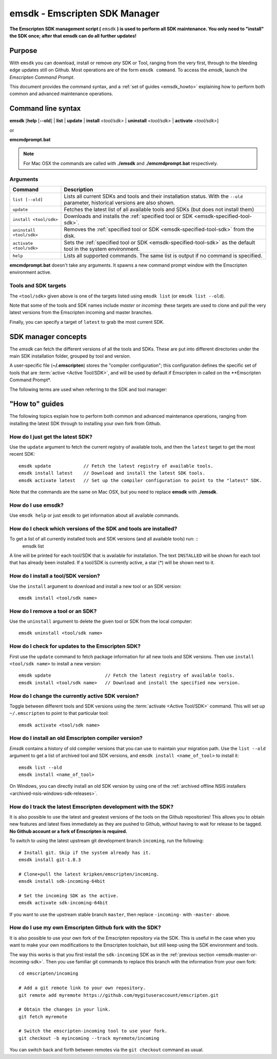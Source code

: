 .. _emsdk:

=====================================
emsdk - Emscripten SDK Manager
=====================================

**The Emscripten SDK management script (** ``emsdk`` **) is used to perform all SDK maintenance. You only need to "install" the SDK once; after that emsdk can do all further updates!**

Purpose
============================================

With ``emsdk`` you can download, install or remove *any* SDK or Tool, ranging from the very first, through to the bleeding edge updates still on Github. Most operations are of the form ``emsdk command``. To access the *emsdk*, launch the *Emscripten Command Prompt*.

This document provides the command syntax, and a :ref:`set of guides <emsdk_howto>` explaining how to perform both common and advanced maintenance operations.


Command line syntax
============================================

**emsdk** [**help** [**--old**] | **list** | **update** | **install** *<tool/sdk>* | **uninstall** *<tool/sdk>* | **activate** *<tool/sdk>*]

or

**emcmdprompt.bat**

.. note:: For Mac OSX the commands are called with  **./emsdk**  and **./emcmdprompt.bat** respectively.

Arguments
---------
 

.. list-table:: 
   :header-rows: 1
   :widths: 20 80
   :class: wrap-table-content 

   * - Command
     - Description
   * - ``list [--old]``
     - Lists all current SDKs and tools and their installation status. With the ``--old`` parameter, historical versions are also shown.
   * - ``update``
     - Fetches the latest list of all available tools and SDKs (but does not install them)
   * - ``install <tool/sdk>``
     - Downloads and installs the :ref:`specified tool or SDK <emsdk-specified-tool-sdk>`.
   * - ``uninstall <tool/sdk>``
     - Removes the :ref:`specified tool or SDK <emsdk-specified-tool-sdk>` from the disk.
   * - ``activate <tool/sdk>``
     - Sets the :ref:`specified tool or SDK <emsdk-specified-tool-sdk>` as the default tool in the system environment.
   * - ``help``
     - Lists all supported commands. The same list is output if no command is specified.	 

**emcmdprompt.bat** doesn't take any arguments. It spawns a new command prompt window with the Emscripten environment active.

.. _emsdk-specified-tool-sdk:

Tools and SDK targets
------------------------
	 
The ``<tool/sdk>`` given above is one of the targets listed using ``emsdk list`` (or ``emsdk list --old``). 

Note that some of the tools and SDK names include  *master* or *incoming*: these targets are used to clone and pull the very latest versions from the Emscripten incoming and master branches.

Finally, you can specify a target of ``latest`` to grab the most current SDK.

.. todo:: **HamishW**  emcmdprompt.bat does not appear to work. Need to check with Jukka



SDK manager concepts
==============================

The *emsdk* can fetch the different versions of all the tools and SDKs. These are put into different directories under the main SDK installation folder, grouped by tool and version. 

A user-specific file (**~/.emscripten**) stores the "compiler configuration"; this configuration defines the specific set of tools that are :term:`active <Active Tool/SDK>`, and will be used by default if Emscripten in called on the **Emscripten Command Prompt*.

The following terms are used when referring to the SDK and tool manager:

.. glossary::

	Tool
		The basic unit of software bundled in the SDK. A Tool has a name and a version. For example, 'clang-3.2-32bit' is a Tool that contains the 32-bit version of the *Clang* v3.2 compiler. Other tools include *Emscripten*, *Java*, *Git*, *Node*, etc.
		
	SDK
		A set of :term:`tools <Tool>`. For example, 'sdk-1.5.6-32bit' is an SDK consisting of the tools: clang-3.2-32bit, node-0.10.17-32bit, python-2.7.5.1-32bit and emscripten-1.5.6.
		
	Active Tool/SDK
		The SDK can store multiple versions of tools and SDKs. The active tools/SDK is the set of tools that are used by default on the *Emscripten Command Prompt*. This compiler configuration is stored in a user-specific persistent file (**~/.emscripten**) and can be changed using *emsdk*.
		
	emsdk
		This is the name of the manager script that Emscripten SDK is accessed through. Most operations are of the form ``emsdk command``. To access the *emsdk* script, launch the *Emscripten Command Prompt*.



.. _emsdk_howto:

"How to" guides
=========================

The following topics explain how to perform both common and advanced maintenance operations, ranging from installing the latest SDK through to installing your own fork from Github.


How do I just get the latest SDK?
------------------------------------------------------------------------------------------------
Use the ``update`` argument to fetch the current registry of available tools, and then the ``latest`` target to get the most recent SDK: ::

	emsdk update 		// Fetch the latest registry of available tools.
	emsdk install latest 	// Download and install the latest SDK tools.
	emsdk activate latest	// Set up the compiler configuration to point to the "latest" SDK.

Note that the commands are the same on Mac OSX, but you need to replace **emsdk** with **./emsdk**.


How do I use emsdk?
--------------------------------

Use ``emsdk help`` or just ``emsdk`` to get information about all available commands.

	
How do I check which versions of the SDK and tools are installed?
------------------------------------------------------------------------------------------------

To get a list of all currently installed tools and SDK versions (and all available tools) run: ::
	emsdk list

A line will be printed for each tool/SDK that is available for installation. The text ``INSTALLED`` will be shown for each tool that has already been installed. If a tool/SDK is currently active, a star (\*) will be shown next to it. 

	
How do I install a tool/SDK version?
------------------------------------

Use the ``install`` argument to download and install a new tool or an SDK version: ::

	emsdk install <tool/sdk name>

	
.. _emsdk-remove-tool-sdk:
	
How do I remove a tool or an SDK?
----------------------------------------------------------------

Use the ``uninstall`` argument to delete the given tool or SDK from the local computer: ::

	emsdk uninstall <tool/sdk name>

	
How do I check for updates to the Emscripten SDK?
----------------------------------------------------------------

First use the ``update`` command to fetch package information for all new tools and SDK versions. Then use ``install <tool/sdk name>`` to install a new version: ::

	emsdk update			// Fetch the latest registry of available tools.
	emsdk install <tool/sdk name> 	// Download and install the specified new version.


How do I change the currently active SDK version?
----------------------------------------------------------------

Toggle between different tools and SDK versions using the :term:`activate <Active Tool/SDK>` command. This will set up ``~/.emscripten`` to point to that particular tool: ::

	emsdk activate <tool/sdk name>
	
	
How do I install an old Emscripten compiler version?
----------------------------------------------------------------

*Emsdk* contains a history of old compiler versions that you can use to maintain your migration path. Use the ``list --old`` argument to get a list of archived tool and SDK versions, and ``emsdk install <name_of_tool>`` to install it: ::

	emsdk list --old
	emsdk install <name_of_tool>
	
On Windows, you can directly install an old SDK version by using one of the :ref:`archived offline NSIS installers <archived-nsis-windows-sdk-releases>`. 
	
.. _emsdk-master-or-incoming-sdk:

How do I track the latest Emscripten development with the SDK?
------------------------------------------------------------------------------------------------

It is also possible to use the latest and greatest versions of the tools on the Github repositories! This allows you to obtain new features and latest fixes immediately as they are pushed to Github, without having to wait for release to be tagged. **No Github account or a fork of Emscripten is required.** 

To switch to using the latest upstream git development branch ``incoming``, run the following:

::

	# Install git. Skip if the system already has it.
	emsdk install git-1.8.3 
	
	# Clone+pull the latest kripken/emscripten/incoming.
	emsdk install sdk-incoming-64bit
	
	# Set the incoming SDK as the active.
	emsdk activate sdk-incoming-64bit 	

If you want to use the upstream stable branch ``master``, then replace ``-incoming-`` with ``-master-`` above.


	
How do I use my own Emscripten Github fork with the SDK?
----------------------------------------------------------------

It is also possible to use your own fork of the Emscripten repository via the SDK. This is useful in the case when you want to make your own modifications to the Emscripten toolchain, but still keep using the SDK environment and tools.

The way this works is that you first install the ``sdk-incoming`` SDK as in the :ref:`previous section <emsdk-master-or-incoming-sdk>`. Then you use familiar git commands to replace this branch with the information from your own fork:

::

	cd emscripten/incoming
	
	# Add a git remote link to your own repository.
	git remote add myremote https://github.com/mygituseraccount/emscripten.git
	
	# Obtain the changes in your link.
	git fetch myremote
	
	# Switch the emscripten-incoming tool to use your fork.
	git checkout -b myincoming --track myremote/incoming

You can switch back and forth between remotes via the ``git checkout`` command as usual.




